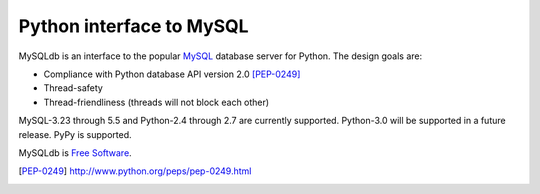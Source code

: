 =========================
Python interface to MySQL
=========================

MySQLdb is an interface to the popular MySQL_ database server for
Python.  The design goals are:

- Compliance with Python database API version 2.0 [PEP-0249]_
- Thread-safety
- Thread-friendliness (threads will not block each other)

MySQL-3.23 through 5.5 and Python-2.4 through 2.7 are currently
supported. Python-3.0 will be supported in a future release.
PyPy is supported.

MySQLdb is `Free Software`_.

.. _MySQL: http://www.mysql.com/
.. _`Free Software`: http://www.gnu.org/
.. [PEP-0249] http://www.python.org/peps/pep-0249.html

